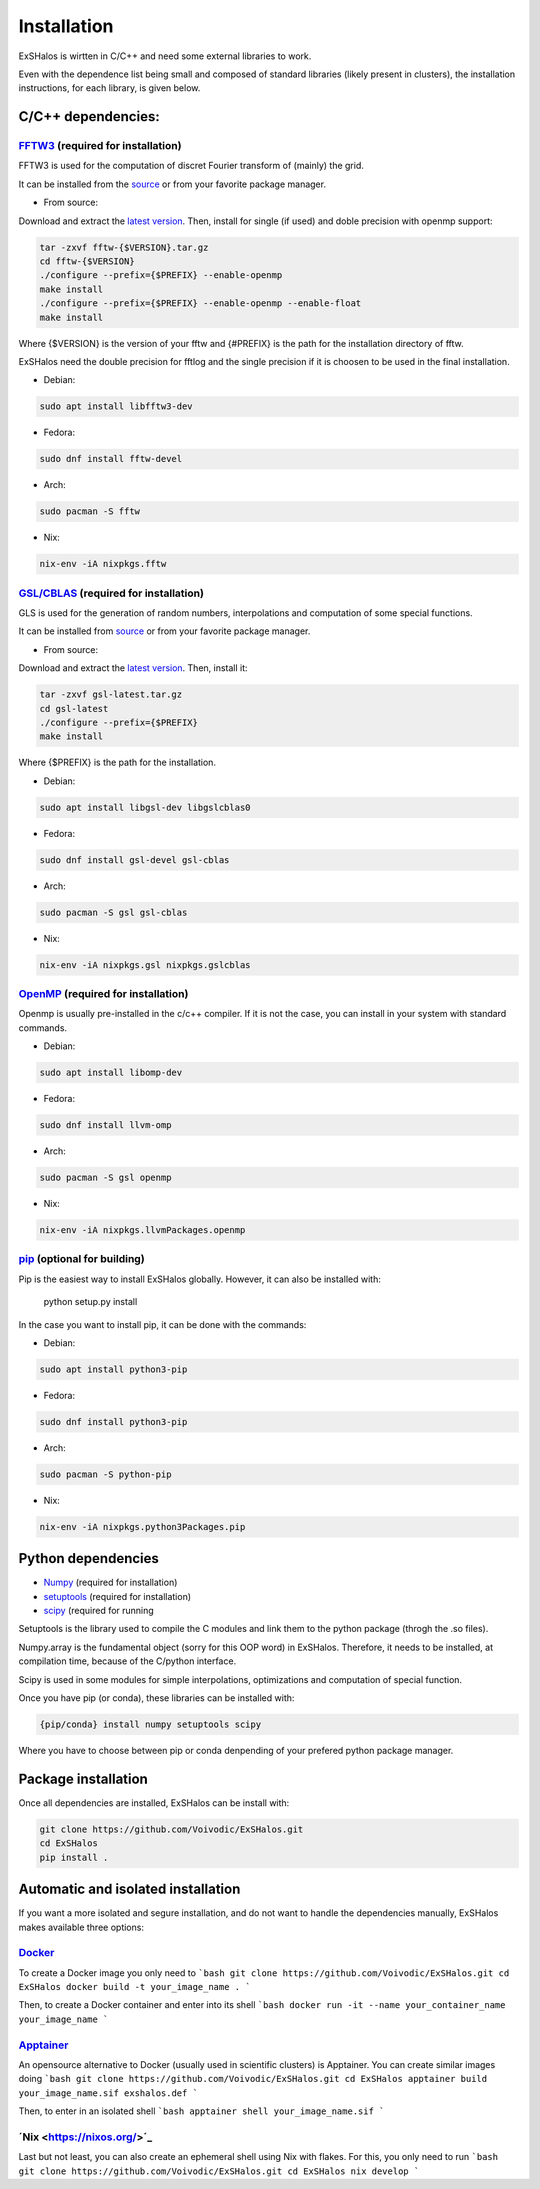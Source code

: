 Installation
============

ExSHalos is wirtten in C/C++ and need some external libraries to work.

Even with the dependence list being small and composed of standard libraries (likely present in clusters), the installation instructions, for each library, is given below.

C/C++ dependencies:
-------------------

`FFTW3 <https://www.fftw.org/>`_ (required for installation) 
~~~~~~~~~~~~~~~~~~~~~~~~~~~~~~~~~~~~~~~~~~~~~~~~~~~~~~~~~~~~

FFTW3 is used for the computation of discret Fourier transform of (mainly) the grid.

It can be installed from the `source <https://www.fftw.org/>`_ or from your favorite package manager.

- From source:

Download and extract the `latest version <https://www.fftw.org/download.html>`_. Then, install for single (if used) and doble precision with openmp support:

.. code-block:: sh

   tar -zxvf fftw-{$VERSION}.tar.gz
   cd fftw-{$VERSION}
   ./configure --prefix={$PREFIX} --enable-openmp
   make install
   ./configure --prefix={$PREFIX} --enable-openmp --enable-float
   make install

Where {$VERSION} is the version of your fftw and {#PREFIX} is the path for the installation directory of fftw. 

ExSHalos need the double precision for fftlog and the single precision if it is choosen to be used in the final installation.

- Debian:

.. code-block:: sh
  
    sudo apt install libfftw3-dev

- Fedora:

.. code-block:: sh

    sudo dnf install fftw-devel

- Arch:

.. code-block:: sh

    sudo pacman -S fftw

- Nix:

.. code-block:: sh

    nix-env -iA nixpkgs.fftw

`GSL/CBLAS <https://www.gnu.org/software/gsl/>`_ (required for installation) 
~~~~~~~~~~~~~~~~~~~~~~~~~~~~~~~~~~~~~~~~~~~~~~~~~~~~~~~~~~~~~~~~~~~~~~~~~~~~

GLS is used for the generation of random numbers, interpolations and computation of some special functions.

It can be installed from `source <https://www.gnu.org/software/gsl/>`_ or from your favorite package manager.

- From source: 

Download and extract the `latest version <https://mirror.ibcp.fr/pub/gnu/gsl/gsl-latest.tar.gz>`_. Then, install it:

.. code-block:: sh

   tar -zxvf gsl-latest.tar.gz
   cd gsl-latest
   ./configure --prefix={$PREFIX}
   make install

Where {$PREFIX} is the path for the installation.

- Debian:

.. code-block:: sh

    sudo apt install libgsl-dev libgslcblas0

- Fedora:

.. code-block:: sh

    sudo dnf install gsl-devel gsl-cblas

- Arch:

.. code-block:: sh

    sudo pacman -S gsl gsl-cblas

- Nix:

.. code-block:: sh

    nix-env -iA nixpkgs.gsl nixpkgs.gslcblas

`OpenMP <https://www.openmp.org/>`_ (required for installation)
~~~~~~~~~~~~~~~~~~~~~~~~~~~~~~~~~~~~~~~~~~~~~~~~~~~~~~~~~~~~~~~

Openmp is usually pre-installed in the c/c++ compiler. If it is not the case, you can install in your system with standard commands.

- Debian:

.. code-block:: sh

    sudo apt install libomp-dev

- Fedora:

.. code-block:: sh

    sudo dnf install llvm-omp

- Arch:

.. code-block:: sh

    sudo pacman -S gsl openmp

- Nix:

.. code-block:: sh

    nix-env -iA nixpkgs.llvmPackages.openmp

`pip <https://pypi.org/project/pip/>`_ (optional for building)
~~~~~~~~~~~~~~~~~~~~~~~~~~~~~~~~~~~~~~~~~~~~~~~~~~~~~~~~~~~~~~

Pip is the easiest way to install ExSHalos globally. However, it can also be installed with:

    python setup.py install

In the case you want to install pip, it can be done with the commands:

- Debian:

.. code-block:: sh

    sudo apt install python3-pip

- Fedora:

.. code-block:: sh

    sudo dnf install python3-pip

- Arch:

.. code-block:: sh

    sudo pacman -S python-pip

- Nix:

.. code-block:: sh

    nix-env -iA nixpkgs.python3Packages.pip

Python dependencies
-------------------

- `Numpy <https://numpy.org/>`_ (required for installation) 
- `setuptools <https://setuptools.pypa.io/en/latest/>`_ (required for installation) 
- `scipy <https://scipy.org/>`_ (required for running

Setuptools is the library used to compile the C modules and link them to the python package (throgh the .so files).

Numpy.array is the fundamental object (sorry for this OOP word) in ExSHalos. Therefore, it needs to be installed, at compilation time, because of the C/python interface. 

Scipy is used in some modules for simple interpolations, optimizations and computation of special function.

Once you have pip (or conda), these libraries can be installed with:

.. code-block:: sh

    {pip/conda} install numpy setuptools scipy

Where you have to choose between pip or conda denpending of your prefered python package manager.

Package installation
--------------------

Once all dependencies are installed, ExSHalos can be install with:

.. code-block:: sh

    git clone https://github.com/Voivodic/ExSHalos.git
    cd ExSHalos
    pip install .

Automatic and isolated installation
-----------------------------------

If you want a more isolated and segure installation, and do not want to handle the dependencies manually, ExSHalos makes available three options:

`Docker <https://www.docker.com/>`_
~~~~~~~~~~~~~~~~~~~~~~~~~~~~~~~~~~~

To create a Docker image you only need to
```bash
git clone https://github.com/Voivodic/ExSHalos.git
cd ExSHalos
docker build -t your_image_name .
```

Then, to create a Docker container and enter into its shell
```bash
docker run -it --name your_container_name your_image_name
```

`Apptainer <https://apptainer.org/>`_
~~~~~~~~~~~~~~~~~~~~~~~~~~~~~~~~~~~~~

An opensource alternative to Docker (usually used in scientific clusters) is Apptainer. You can create similar images doing
```bash
git clone https://github.com/Voivodic/ExSHalos.git
cd ExSHalos
apptainer build your_image_name.sif exshalos.def
```

Then, to enter in an isolated shell
```bash
apptainer shell your_image_name.sif
```

´Nix <https://nixos.org/>´_
~~~~~~~~~~~~~~~~~~~~~~~~~~~

Last but not least, you can also create an ephemeral shell using Nix with flakes. For this, you only need to run
```bash
git clone https://github.com/Voivodic/ExSHalos.git
cd ExSHalos
nix develop
```
